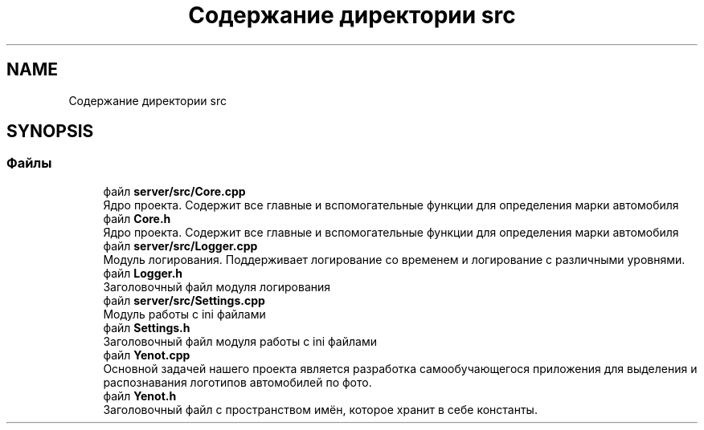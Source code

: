 .TH "Содержание директории src" 3 "Сб 23 Июн 2018" "Yenot" \" -*- nroff -*-
.ad l
.nh
.SH NAME
Содержание директории src
.SH SYNOPSIS
.br
.PP
.SS "Файлы"

.in +1c
.ti -1c
.RI "файл \fBserver/src/Core\&.cpp\fP"
.br
.RI "Ядро проекта\&. Содержит все главные и вспомогательные функции для определения марки автомобиля "
.ti -1c
.RI "файл \fBCore\&.h\fP"
.br
.RI "Ядро проекта\&. Содержит все главные и вспомогательные функции для определения марки автомобиля "
.ti -1c
.RI "файл \fBserver/src/Logger\&.cpp\fP"
.br
.RI "Модуль логирования\&. Поддерживает логирование со временем и логирование с различными уровнями\&. "
.ti -1c
.RI "файл \fBLogger\&.h\fP"
.br
.RI "Заголовочный файл модуля логирования "
.ti -1c
.RI "файл \fBserver/src/Settings\&.cpp\fP"
.br
.RI "Модуль работы с ini файлами "
.ti -1c
.RI "файл \fBSettings\&.h\fP"
.br
.RI "Заголовочный файл модуля работы с ini файлами "
.ti -1c
.RI "файл \fBYenot\&.cpp\fP"
.br
.RI "Основной задачей нашего проекта является разработка самообучающегося приложения для выделения и распознавания логотипов автомобилей по фото\&. "
.ti -1c
.RI "файл \fBYenot\&.h\fP"
.br
.RI "Заголовочный файл с пространством имён, которое хранит в себе константы\&. "
.in -1c
